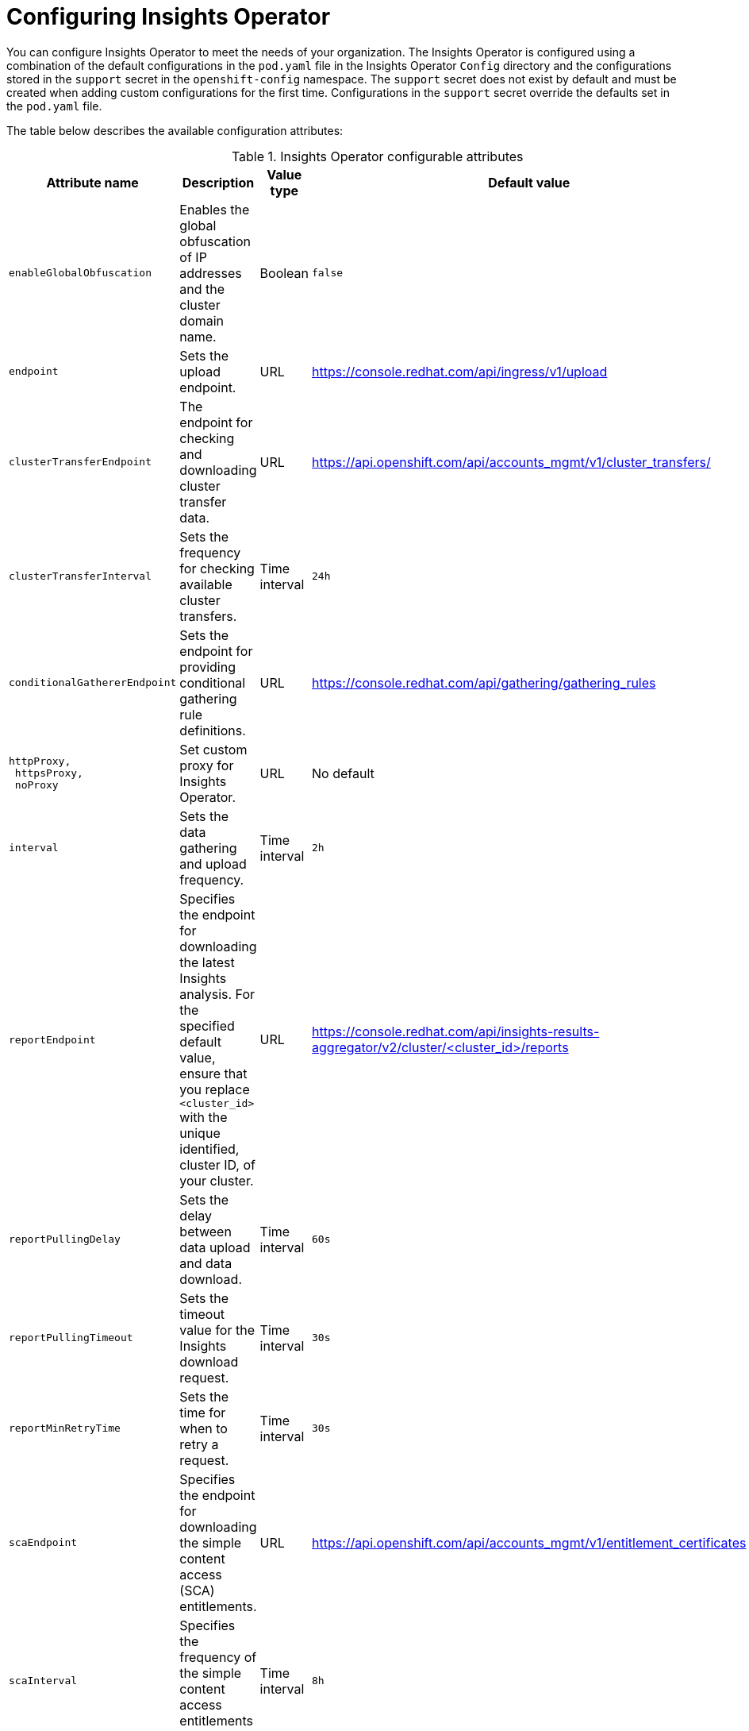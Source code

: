 // Module included in the following assemblies:
//
// * support/remote_health_monitoring/using-insights-operator.adoc


:_mod-docs-content-type: PROCEDURE
[id="insights-operator-configuring_{context}"]
= Configuring Insights Operator

You can configure Insights Operator to meet the needs of your organization. The Insights Operator is configured using a combination of the default configurations in the `pod.yaml` file in the Insights Operator `Config` directory and the configurations stored in the `support` secret in the `openshift-config` namespace. The `support` secret does not exist by default and must be created when adding custom configurations for the first time. Configurations in the `support` secret override the defaults set in the `pod.yaml` file.

The table below describes the available configuration attributes:

.Insights Operator configurable attributes
[options="header"]
[cols=".^2l,.^3a,.^1a,.^1a",options="header"]
|====
|Attribute name|Description|Value type|Default value

|enableGlobalObfuscation
|Enables the global obfuscation of IP addresses and the cluster domain name.
|Boolean
|`false`

|endpoint
|Sets the upload endpoint.
|URL
|https://console.redhat.com/api/ingress/v1/upload

|clusterTransferEndpoint
|The endpoint for checking and downloading cluster transfer data.
|URL
|https://api.openshift.com/api/accounts_mgmt/v1/cluster_transfers/

|clusterTransferInterval
|Sets the frequency for checking available cluster transfers.
|Time interval
|`24h`

|conditionalGathererEndpoint
|Sets the endpoint for providing conditional gathering rule definitions.
|URL
|https://console.redhat.com/api/gathering/gathering_rules

|httpProxy, 
 httpsProxy, 
 noProxy
|Set custom proxy for Insights Operator.
|URL
|No default

|interval 
|Sets the data gathering and upload frequency.
|Time interval
|`2h`

|reportEndpoint 
|Specifies the endpoint for downloading the latest Insights analysis. For the specified default value, ensure that you replace `<cluster_id>` with the unique identified, cluster ID, of your cluster.
|URL
|https://console.redhat.com/api/insights-results-aggregator/v2/cluster/<cluster_id>/reports

|reportPullingDelay
|Sets the delay between data upload and data download.
|Time interval
|`60s`

|reportPullingTimeout 
|Sets the timeout value for the Insights download request.
|Time interval
|`30s`

|reportMinRetryTime 
|Sets the time for when to retry a request.
|Time interval
|`30s`

|scaEndpoint 
|Specifies the endpoint for downloading the simple content access (SCA) entitlements.
|URL
|https://api.openshift.com/api/accounts_mgmt/v1/entitlement_certificates

|scaInterval
|Specifies the frequency of the simple content access entitlements download.
|Time interval
|`8h`

|scaPullDisabled
|Disables the simple content access entitlements download.
|Boolean
|`false`
|====

:_mod-docs-content-type: PROCEDURE
[id="creating-insights-config-configmap_{context}"]
== Creating the insights-config ConfigMap object

This procedure describes how to create the *insights-config* `ConfigMap` object for the Insights Operator to set custom configurations.

[IMPORTANT]
====
Red Hat recommends you consult Red Hat Support before making changes to the default Insights Operator configuration.
====

.Prerequisites

* You are logged in to the {product-title} web console as a user with `cluster-admin` role.

.Procedure

. Navigate to *Workloads* -> *Secrets*.
. On the *Secrets* page, select *All Projects* from the *Project* list, and then set *Show default projects* to on.
. Select the *openshift-config* project from the *Project* list.
. Search for the *support* secret using the *Search by name* field. If it does not exist, click *Create* -> *Key/value secret* to create it.
. Click the *Options* menu {kebab} for the secret, and then click *Edit Secret*.
. Click *Add Key/Value*.
. Enter an attribute name with an appropriate value (see table above), and click *Save*.
. Repeat the above steps for any additional configurations.
